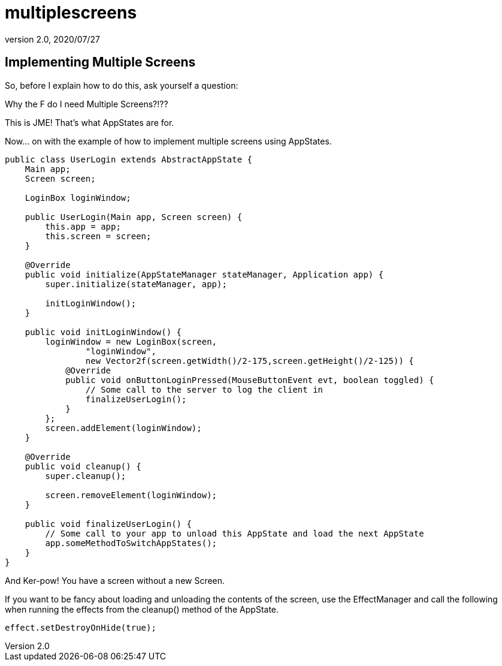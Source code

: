 = multiplescreens
:revnumber: 2.0
:revdate: 2020/07/27



== Implementing Multiple Screens

So, before I explain how to do this, ask yourself a question:

Why the F do I need Multiple Screens?!??

This is JME!  That's what AppStates are for.

Now… on with the example of how to implement multiple screens using AppStates.

[source,java]
----

public class UserLogin extends AbstractAppState {
    Main app;
    Screen screen;

    LoginBox loginWindow;

    public UserLogin(Main app, Screen screen) {
        this.app = app;
        this.screen = screen;
    }

    @Override
    public void initialize(AppStateManager stateManager, Application app) {
        super.initialize(stateManager, app);

        initLoginWindow();
    }

    public void initLoginWindow() {
        loginWindow = new LoginBox(screen,
                "loginWindow",
                new Vector2f(screen.getWidth()/2-175,screen.getHeight()/2-125)) {
            @Override
            public void onButtonLoginPressed(MouseButtonEvent evt, boolean toggled) {
                // Some call to the server to log the client in
                finalizeUserLogin();
            }
        };
        screen.addElement(loginWindow);
    }

    @Override
    public void cleanup() {
        super.cleanup();

        screen.removeElement(loginWindow);
    }

    public void finalizeUserLogin() {
        // Some call to your app to unload this AppState and load the next AppState
        app.someMethodToSwitchAppStates();
    }
}

----

And Ker-pow! You have a screen without a new Screen.

If you want to be fancy about loading and unloading the contents of the screen, use the EffectManager and call the following when running the effects from the cleanup() method of the AppState.

[source,java]
----

effect.setDestroyOnHide(true);

----
